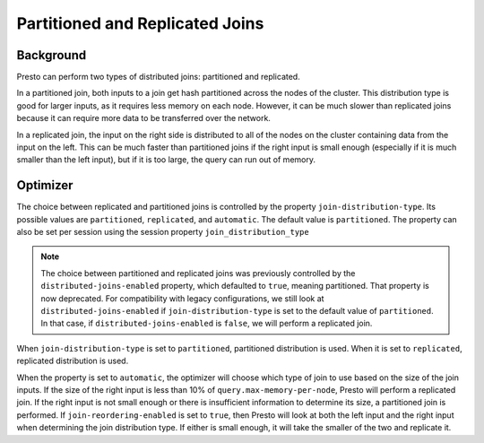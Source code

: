 ********************************
Partitioned and Replicated Joins
********************************

Background
----------
Presto can perform two types of distributed joins: partitioned and replicated.

In a partitioned join, both inputs to a join get hash partitioned across the nodes of the cluster. This distribution type is good for larger inputs,
as it requires less memory on each node. However, it can be much slower than replicated joins because it can require more data to be transferred
over the network.

In a replicated join, the input on the right side is distributed to all of the nodes on the cluster containing data from the input on the left.
This can be much faster than partitioned joins if the right input is small enough (especially if it is much smaller than the left input),
but if it is too large, the query can run out of memory.

Optimizer 
---------
The choice between replicated and partitioned joins is controlled by the property ``join-distribution-type``. Its possible values are
``partitioned``, ``replicated``, and ``automatic``. The default value is ``partitioned``. The property can also be set per session using
the session property ``join_distribution_type``

.. note:: The choice between partitioned and replicated joins was previously controlled by the ``distributed-joins-enabled`` property, which defaulted to ``true``,
    meaning partitioned. That property is now deprecated. For compatibility with legacy configurations, we still look at ``distributed-joins-enabled`` if
    ``join-distribution-type`` is set to the default value of ``partitioned``. In that case, if ``distributed-joins-enabled`` is ``false``, we will perform a
    replicated join.

When ``join-distribution-type`` is set to ``partitioned``, partitioned distribution is used. When it is set to ``replicated``, replicated distribution is used.

When the property is set to ``automatic``, the optimizer will choose which type of join to use based on the size of the join inputs. If the size of the right input
is less than 10% of ``query.max-memory-per-node``, Presto will perform a replicated join. If the right input is not small enough or there is insufficient information
to determine its size, a partitioned join is performed. If ``join-reordering-enabled`` is set to ``true``, then Presto will look at both the left input and the right
input when determining the join distribution type. If either is small enough, it will take the smaller of the two and replicate it.
